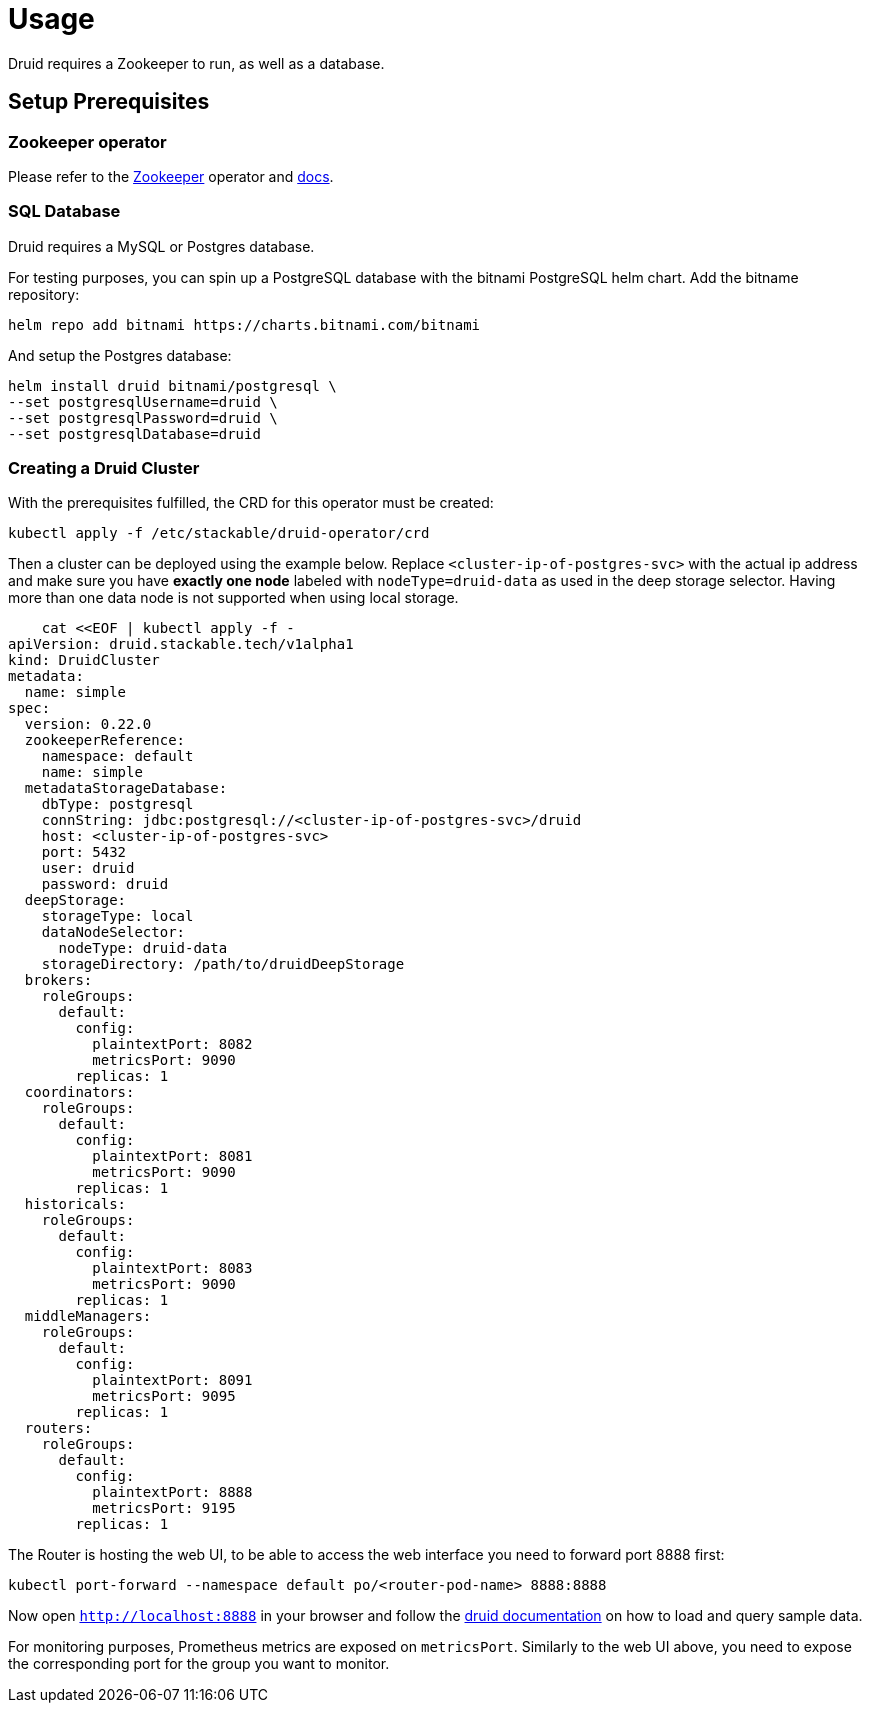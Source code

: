= Usage

Druid requires a Zookeeper to run, as well as a database.


== Setup Prerequisites

=== Zookeeper operator

Please refer to the https://github.com/stackabletech/zookeeper-operator[Zookeeper] operator and https://docs.stackable.tech/zookeeper/index.html[docs].

=== SQL Database

Druid requires a MySQL or Postgres database.

For testing purposes, you can spin up a PostgreSQL database with the bitnami PostgreSQL helm chart.  Add the bitname repository:

    helm repo add bitnami https://charts.bitnami.com/bitnami

And setup the Postgres database:

    helm install druid bitnami/postgresql \
    --set postgresqlUsername=druid \
    --set postgresqlPassword=druid \
    --set postgresqlDatabase=druid

=== Creating a Druid Cluster

With the prerequisites fulfilled, the CRD for this operator must be created:

    kubectl apply -f /etc/stackable/druid-operator/crd

Then a cluster can be deployed using the example below. Replace `<cluster-ip-of-postgres-svc>` with the actual ip address and make sure you have *exactly one node* labeled with `nodeType=druid-data` as used in the deep storage selector. Having more than one data node is not supported when using local storage.


    cat <<EOF | kubectl apply -f -
apiVersion: druid.stackable.tech/v1alpha1
kind: DruidCluster
metadata:
  name: simple
spec:
  version: 0.22.0
  zookeeperReference:
    namespace: default
    name: simple
  metadataStorageDatabase:
    dbType: postgresql
    connString: jdbc:postgresql://<cluster-ip-of-postgres-svc>/druid
    host: <cluster-ip-of-postgres-svc>
    port: 5432
    user: druid
    password: druid
  deepStorage:
    storageType: local
    dataNodeSelector:
      nodeType: druid-data
    storageDirectory: /path/to/druidDeepStorage
  brokers:
    roleGroups:
      default:
        config:
          plaintextPort: 8082
          metricsPort: 9090
        replicas: 1
  coordinators:
    roleGroups:
      default:
        config:
          plaintextPort: 8081
          metricsPort: 9090
        replicas: 1
  historicals:
    roleGroups:
      default:
        config:
          plaintextPort: 8083
          metricsPort: 9090
        replicas: 1
  middleManagers:
    roleGroups:
      default:
        config:
          plaintextPort: 8091
          metricsPort: 9095
        replicas: 1
  routers:
    roleGroups:
      default:
        config:
          plaintextPort: 8888
          metricsPort: 9195
        replicas: 1

The Router is hosting the web UI, to be able to access the web interface you need to forward port 8888 first:

         kubectl port-forward --namespace default po/<router-pod-name> 8888:8888

Now open `http://localhost:8888` in your browser and follow the https://druid.apache.org/docs/latest/tutorials/index.html#step-4-load-data[druid documentation] on how to load and query sample data.

For monitoring purposes, Prometheus metrics are exposed on `metricsPort`. Similarly to the web UI above, you need to expose the corresponding port for the group you want to monitor.
